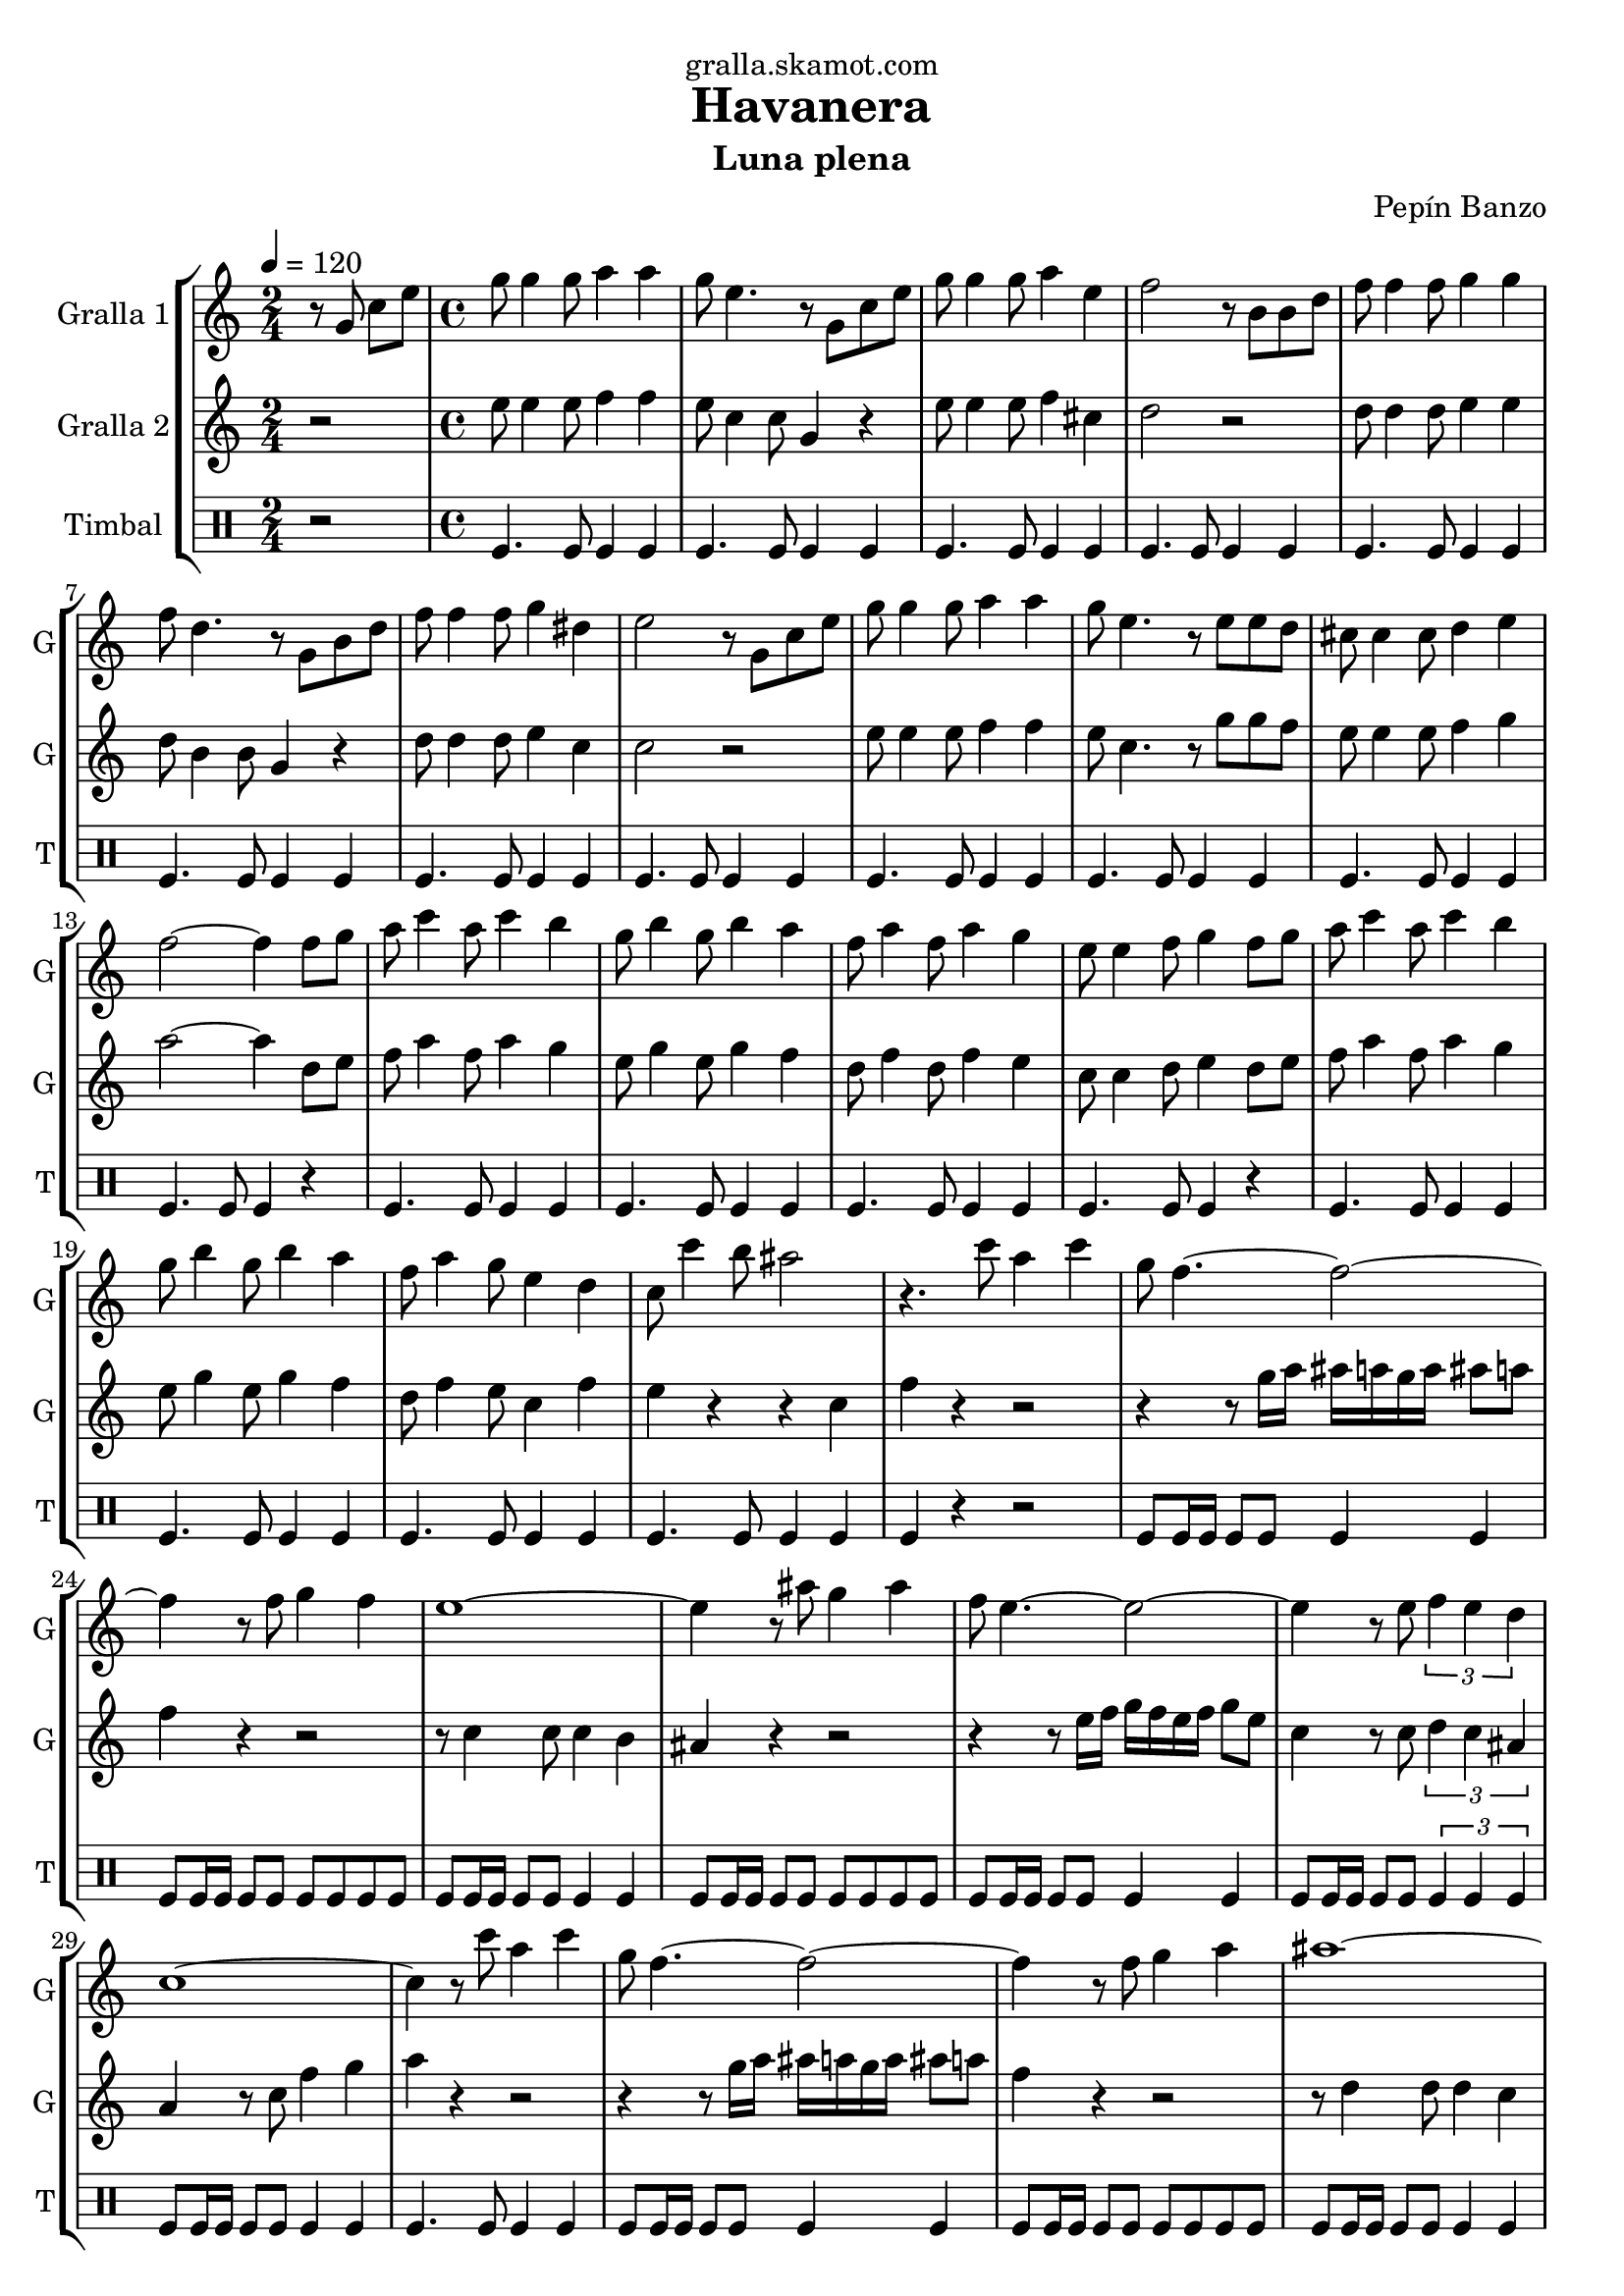 \version "2.16.2"

\header {
  dedication="gralla.skamot.com"
  title="Havanera"
  subtitle="Luna plena"
  subsubtitle=""
  poet=""
  meter=""
  piece=""
  composer="Pepín Banzo"
  arranger=""
  opus=""
  instrument=""
  copyright=""
  tagline=""
}

liniaroAa =
\relative g'
{
  \tempo 4=120
  \clef treble
  \key c \major
  \time 2/4
  r8 g c e  |
  \time 4/4   g8 g4 g8 a4 a  |
  g8 e4. r8 g, c e  |
  g8 g4 g8 a4 e  |
  %05
  f2 r8 b, b d  |
  f8 f4 f8 g4 g  |
  f8 d4. r8 g, b d  |
  f8 f4 f8 g4 dis  |
  e2 r8 g, c e  |
  %10
  g8 g4 g8 a4 a  |
  g8 e4. r8 e e d  |
  cis8 cis4 cis8 d4 e  |
  f2 ~ f4 f8 g  |
  a8 c4 a8 c4 b  |
  %15
  g8 b4 g8 b4 a  |
  f8 a4 f8 a4 g  |
  e8 e4 f8 g4 f8 g  |
  a8 c4 a8 c4 b  |
  g8 b4 g8 b4 a  |
  %20
  f8 a4 g8 e4 d  |
  c8 c'4 b8 ais2  |
  r4. c8 a4 c  |
  g8 f4. ~ f2 ~  |
  f4 r8 f g4 f  |
  %25
  e1 ~  |
  e4 r8 ais g4 ais  |
  f8 e4. ~ e2 ~  |
  e4 r8 e \times 2/3 { f4 e d }  |
  c1 ~  |
  %30
  c4 r8 c' a4 c  |
  g8 f4. ~ f2 ~  |
  f4 r8 f g4 a  |
  ais1 ~  |
  ais4 r8 ais c4 ais  |
  %35
  a8 f4 f8 e4 d  |
  d8 c4. ~ c2 ~  |
  c4 r8 c d4 e  |
  \mark "D.C." f4 r r2  \bar "|."
}

liniaroAb =
\relative e''
{
  \tempo 4=120
  \clef treble
  \key c \major
  \time 2/4
  r2  |
  \time 4/4   e8 e4 e8 f4 f  |
  e8 c4 c8 g4 r  |
  e'8 e4 e8 f4 cis  |
  %05
  d2 r  |
  d8 d4 d8 e4 e  |
  d8 b4 b8 g4 r  |
  d'8 d4 d8 e4 c  |
  c2 r  |
  %10
  e8 e4 e8 f4 f  |
  e8 c4. r8 g' g f  |
  e8 e4 e8 f4 g  |
  a2 ~ a4 d,8 e  |
  f8 a4 f8 a4 g  |
  %15
  e8 g4 e8 g4 f  |
  d8 f4 d8 f4 e  |
  c8 c4 d8 e4 d8 e  |
  f8 a4 f8 a4 g  |
  e8 g4 e8 g4 f  |
  %20
  d8 f4 e8 c4 f  |
  e4 r r c  |
  f4 r r2  |
  r4 r8 g16 a ais a g a ais8 a  |
  f4 r r2  |
  %25
  r8 c4 c8 c4 b  |
  ais4 r r2  |
  r4 r8 e'16 f g f e f g8 e  |
  c4 r8 c \times 2/3 { d4 c ais }  |
  a4 r8 c f4 g  |
  %30
  a4 r r2  |
  r4 r8 g16 a ais a g a ais8 a  |
  f4 r r2  |
  r8 d4 d8 d4 c  |
  ais4 r8 g a4 g  |
  %35
  c8 a'4 a8 g4 f  |
  f8 e4 c8 d4 c  |
  e4 r8 c' c4 ais  |
  a4 r r2  \bar "|."
}

liniaroAc =
\drummode
{
  \tempo 4=120
  \time 2/4
  r2  |
  \time 4/4   tomfl4. tomfl8 tomfl4 tomfl  |
  tomfl4. tomfl8 tomfl4 tomfl  |
  tomfl4. tomfl8 tomfl4 tomfl  |
  %05
  tomfl4. tomfl8 tomfl4 tomfl  |
  tomfl4. tomfl8 tomfl4 tomfl  |
  tomfl4. tomfl8 tomfl4 tomfl  |
  tomfl4. tomfl8 tomfl4 tomfl  |
  tomfl4. tomfl8 tomfl4 tomfl  |
  %10
  tomfl4. tomfl8 tomfl4 tomfl  |
  tomfl4. tomfl8 tomfl4 tomfl  |
  tomfl4. tomfl8 tomfl4 tomfl  |
  tomfl4. tomfl8 tomfl4 r  |
  tomfl4. tomfl8 tomfl4 tomfl  |
  %15
  tomfl4. tomfl8 tomfl4 tomfl  |
  tomfl4. tomfl8 tomfl4 tomfl  |
  tomfl4. tomfl8 tomfl4 r  |
  tomfl4. tomfl8 tomfl4 tomfl  |
  tomfl4. tomfl8 tomfl4 tomfl  |
  %20
  tomfl4. tomfl8 tomfl4 tomfl  |
  tomfl4. tomfl8 tomfl4 tomfl  |
  tomfl4 r r2  |
  tomfl8 tomfl16 tomfl tomfl8 tomfl tomfl4 tomfl  |
  tomfl8 tomfl16 tomfl tomfl8 tomfl tomfl tomfl tomfl tomfl  |
  %25
  tomfl8 tomfl16 tomfl tomfl8 tomfl tomfl4 tomfl  |
  tomfl8 tomfl16 tomfl tomfl8 tomfl tomfl tomfl tomfl tomfl  |
  tomfl8 tomfl16 tomfl tomfl8 tomfl tomfl4 tomfl  |
  tomfl8 tomfl16 tomfl tomfl8 tomfl \times 2/3 { tomfl4 tomfl tomfl }  |
  tomfl8 tomfl16 tomfl tomfl8 tomfl tomfl4 tomfl  |
  %30
  tomfl4. tomfl8 tomfl4 tomfl  |
  tomfl8 tomfl16 tomfl tomfl8 tomfl tomfl4 tomfl  |
  tomfl8 tomfl16 tomfl tomfl8 tomfl tomfl tomfl tomfl tomfl  |
  tomfl8 tomfl16 tomfl tomfl8 tomfl tomfl4 tomfl  |
  tomfl8 tomfl16 tomfl tomfl8 tomfl tomfl tomfl tomfl tomfl  |
  %35
  tomfl8 tomfl16 tomfl tomfl8 tomfl tomfl4 tomfl  |
  tomfl8 tomfl16 tomfl tomfl8 tomfl \times 2/3 { tomfl4 tomfl tomfl }  |
  tomfl8 tomfl16 tomfl tomfl8 tomfl tomfl4 tomfl  |
  tomfl4 r r2  \bar "|."
}

\bookpart {
  \score {
    \new StaffGroup {
      \override Score.RehearsalMark #'self-alignment-X = #LEFT
      <<
        \new Staff \with {instrumentName = #"Gralla 1" shortInstrumentName = #"G"} \liniaroAa
        \new Staff \with {instrumentName = #"Gralla 2" shortInstrumentName = #"G"} \liniaroAb
        \new DrumStaff \with {instrumentName = #"Timbal" shortInstrumentName = #"T"} \liniaroAc
      >>
    }
    \layout {}
  }
  \score { \unfoldRepeats
    \new StaffGroup {
      \override Score.RehearsalMark #'self-alignment-X = #LEFT
      <<
        \new Staff \with {instrumentName = #"Gralla 1" shortInstrumentName = #"G"} \liniaroAa
        \new Staff \with {instrumentName = #"Gralla 2" shortInstrumentName = #"G"} \liniaroAb
        \new DrumStaff \with {instrumentName = #"Timbal" shortInstrumentName = #"T"} \liniaroAc
      >>
    }
    \midi {
      \set Staff.midiInstrument = "oboe"
      \set DrumStaff.midiInstrument = "drums"
    }
  }
}

\bookpart {
  \header {instrument="Gralla 1"}
  \score {
    \new StaffGroup {
      \override Score.RehearsalMark #'self-alignment-X = #LEFT
      <<
        \new Staff \liniaroAa
      >>
    }
    \layout {}
  }
  \score { \unfoldRepeats
    \new StaffGroup {
      \override Score.RehearsalMark #'self-alignment-X = #LEFT
      <<
        \new Staff \liniaroAa
      >>
    }
    \midi {
      \set Staff.midiInstrument = "oboe"
      \set DrumStaff.midiInstrument = "drums"
    }
  }
}

\bookpart {
  \header {instrument="Gralla 2"}
  \score {
    \new StaffGroup {
      \override Score.RehearsalMark #'self-alignment-X = #LEFT
      <<
        \new Staff \liniaroAb
      >>
    }
    \layout {}
  }
  \score { \unfoldRepeats
    \new StaffGroup {
      \override Score.RehearsalMark #'self-alignment-X = #LEFT
      <<
        \new Staff \liniaroAb
      >>
    }
    \midi {
      \set Staff.midiInstrument = "oboe"
      \set DrumStaff.midiInstrument = "drums"
    }
  }
}

\bookpart {
  \header {instrument="Timbal"}
  \score {
    \new StaffGroup {
      \override Score.RehearsalMark #'self-alignment-X = #LEFT
      <<
        \new DrumStaff \liniaroAc
      >>
    }
    \layout {}
  }
  \score { \unfoldRepeats
    \new StaffGroup {
      \override Score.RehearsalMark #'self-alignment-X = #LEFT
      <<
        \new DrumStaff \liniaroAc
      >>
    }
    \midi {
      \set Staff.midiInstrument = "oboe"
      \set DrumStaff.midiInstrument = "drums"
    }
  }
}

